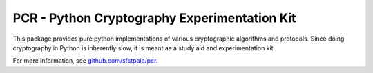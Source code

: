 PCR - Python Cryptography Experimentation Kit
=============================================

This package provides pure python implementations of various
cryptographic algorithms and protocols. Since doing cryptography
in Python is inherently slow, it is meant as a study aid and
experimentation kit.

For more information, see `github.com/sfstpala/pcr <http://github.com/sfstpala/pcr/>`_.


